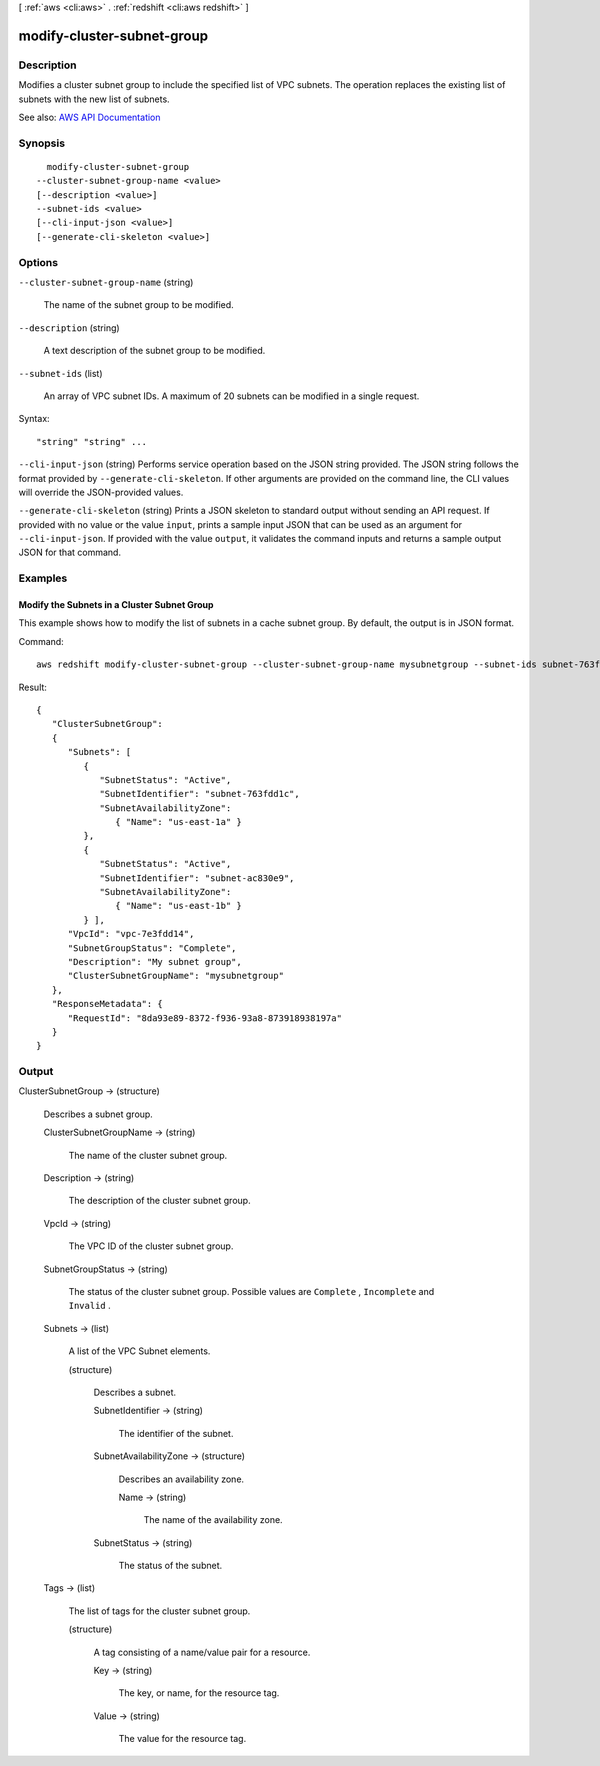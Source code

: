 [ :ref:`aws <cli:aws>` . :ref:`redshift <cli:aws redshift>` ]

.. _cli:aws redshift modify-cluster-subnet-group:


***************************
modify-cluster-subnet-group
***************************



===========
Description
===========



Modifies a cluster subnet group to include the specified list of VPC subnets. The operation replaces the existing list of subnets with the new list of subnets.



See also: `AWS API Documentation <https://docs.aws.amazon.com/goto/WebAPI/redshift-2012-12-01/ModifyClusterSubnetGroup>`_


========
Synopsis
========

::

    modify-cluster-subnet-group
  --cluster-subnet-group-name <value>
  [--description <value>]
  --subnet-ids <value>
  [--cli-input-json <value>]
  [--generate-cli-skeleton <value>]




=======
Options
=======

``--cluster-subnet-group-name`` (string)


  The name of the subnet group to be modified.

  

``--description`` (string)


  A text description of the subnet group to be modified.

  

``--subnet-ids`` (list)


  An array of VPC subnet IDs. A maximum of 20 subnets can be modified in a single request.

  



Syntax::

  "string" "string" ...



``--cli-input-json`` (string)
Performs service operation based on the JSON string provided. The JSON string follows the format provided by ``--generate-cli-skeleton``. If other arguments are provided on the command line, the CLI values will override the JSON-provided values.

``--generate-cli-skeleton`` (string)
Prints a JSON skeleton to standard output without sending an API request. If provided with no value or the value ``input``, prints a sample input JSON that can be used as an argument for ``--cli-input-json``. If provided with the value ``output``, it validates the command inputs and returns a sample output JSON for that command.



========
Examples
========

Modify the Subnets in a Cluster Subnet Group
--------------------------------------------

This example shows how to modify the list of subnets in a cache subnet group.  By default, the output is in JSON format.

Command::

   aws redshift modify-cluster-subnet-group --cluster-subnet-group-name mysubnetgroup --subnet-ids subnet-763fdd1 subnet-ac830e9

Result::

    {
       "ClusterSubnetGroup":
       {
          "Subnets": [
             {
                "SubnetStatus": "Active",
                "SubnetIdentifier": "subnet-763fdd1c",
                "SubnetAvailabilityZone":
                   { "Name": "us-east-1a" }
             },
             {
                "SubnetStatus": "Active",
                "SubnetIdentifier": "subnet-ac830e9",
                "SubnetAvailabilityZone":
                   { "Name": "us-east-1b" }
             } ],
          "VpcId": "vpc-7e3fdd14",
          "SubnetGroupStatus": "Complete",
          "Description": "My subnet group",
          "ClusterSubnetGroupName": "mysubnetgroup"
       },
       "ResponseMetadata": {
          "RequestId": "8da93e89-8372-f936-93a8-873918938197a"
       }
    }



======
Output
======

ClusterSubnetGroup -> (structure)

  

  Describes a subnet group.

  

  ClusterSubnetGroupName -> (string)

    

    The name of the cluster subnet group.

    

    

  Description -> (string)

    

    The description of the cluster subnet group.

    

    

  VpcId -> (string)

    

    The VPC ID of the cluster subnet group.

    

    

  SubnetGroupStatus -> (string)

    

    The status of the cluster subnet group. Possible values are ``Complete`` , ``Incomplete`` and ``Invalid`` . 

    

    

  Subnets -> (list)

    

    A list of the VPC  Subnet elements. 

    

    (structure)

      

      Describes a subnet.

      

      SubnetIdentifier -> (string)

        

        The identifier of the subnet.

        

        

      SubnetAvailabilityZone -> (structure)

        

        Describes an availability zone.

        

        Name -> (string)

          

          The name of the availability zone.

          

          

        

      SubnetStatus -> (string)

        

        The status of the subnet.

        

        

      

    

  Tags -> (list)

    

    The list of tags for the cluster subnet group.

    

    (structure)

      

      A tag consisting of a name/value pair for a resource.

      

      Key -> (string)

        

        The key, or name, for the resource tag.

        

        

      Value -> (string)

        

        The value for the resource tag.

        

        

      

    

  

